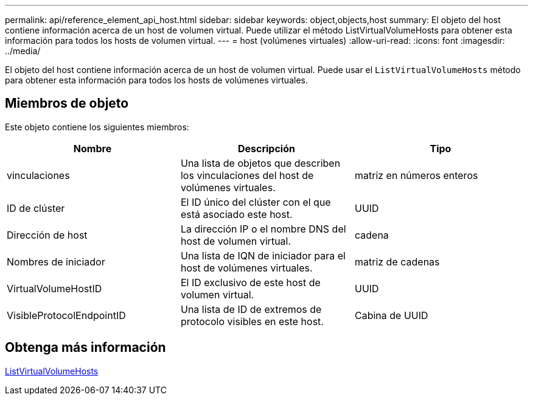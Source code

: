 ---
permalink: api/reference_element_api_host.html 
sidebar: sidebar 
keywords: object,objects,host 
summary: El objeto del host contiene información acerca de un host de volumen virtual. Puede utilizar el método ListVirtualVolumeHosts para obtener esta información para todos los hosts de volumen virtual. 
---
= host (volúmenes virtuales)
:allow-uri-read: 
:icons: font
:imagesdir: ../media/


[role="lead"]
El objeto del host contiene información acerca de un host de volumen virtual. Puede usar el `ListVirtualVolumeHosts` método para obtener esta información para todos los hosts de volúmenes virtuales.



== Miembros de objeto

Este objeto contiene los siguientes miembros:

|===
| Nombre | Descripción | Tipo 


 a| 
vinculaciones
 a| 
Una lista de objetos que describen los vinculaciones del host de volúmenes virtuales.
 a| 
matriz en números enteros



 a| 
ID de clúster
 a| 
El ID único del clúster con el que está asociado este host.
 a| 
UUID



 a| 
Dirección de host
 a| 
La dirección IP o el nombre DNS del host de volumen virtual.
 a| 
cadena



 a| 
Nombres de iniciador
 a| 
Una lista de IQN de iniciador para el host de volúmenes virtuales.
 a| 
matriz de cadenas



 a| 
VirtualVolumeHostID
 a| 
El ID exclusivo de este host de volumen virtual.
 a| 
UUID



 a| 
VisibleProtocolEndpointID
 a| 
Una lista de ID de extremos de protocolo visibles en este host.
 a| 
Cabina de UUID

|===


== Obtenga más información

xref:reference_element_api_listvirtualvolumehosts.adoc[ListVirtualVolumeHosts]
